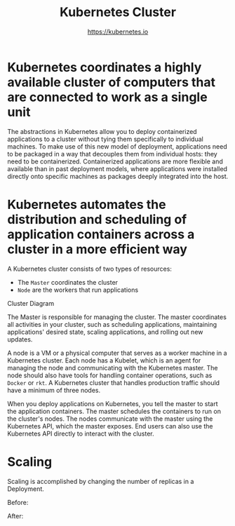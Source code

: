 #+TITLE: Kubernetes Cluster
#+AUTHOR: https://kubernetes.io

* Kubernetes coordinates a highly available cluster of computers that are connected to work as a single unit

The abstractions in Kubernetes allow you to deploy containerized applications to
a cluster without tying them specifically to individual machines. To make use of
this new model of deployment, applications need to be packaged in a way that
decouples them from individual hosts: they need to be containerized.
Containerized applications are more flexible and available than in past
deployment models, where applications were installed directly onto specific
machines as packages deeply integrated into the host.

* Kubernetes automates the distribution and scheduling of application containers across a cluster in a more efficient way

A Kubernetes cluster consists of two types of resources:

- The =Master= coordinates the cluster
- =Node= are the workers that run applications

Cluster Diagram

[[file:img/module_01_cluster.svg]]

The Master is responsible for managing the cluster. The master coordinates all
activities in your cluster, such as scheduling applications, maintaining
applications' desired state, scaling applications, and rolling out new updates.

A node is a VM or a physical computer that serves as a worker machine in a
Kubernetes cluster. Each node has a Kubelet, which is an agent for managing the
node and communicating with the Kubernetes master. The node should also have
tools for handling container operations, such as =Docker= or =rkt=. A Kubernetes
cluster that handles production traffic should have a minimum of three nodes.

When you deploy applications on Kubernetes, you tell the master to start the
application containers. The master schedules the containers to run on the
cluster's nodes. The nodes communicate with the master using the Kubernetes API,
which the master exposes. End users can also use the Kubernetes API directly to
interact with the cluster.

* Scaling

Scaling is accomplished by changing the number of replicas in a Deployment.

Before:

[[file:img/module_05_scaling1.svg]]

After:

[[file:img/module_05_scaling2.svg]]
